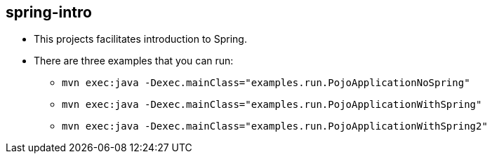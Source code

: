 == spring-intro

* This projects facilitates introduction to Spring.
* There are three examples that you can run:
** `mvn exec:java -Dexec.mainClass="examples.run.PojoApplicationNoSpring"`
** `mvn exec:java -Dexec.mainClass="examples.run.PojoApplicationWithSpring"`
** `mvn exec:java -Dexec.mainClass="examples.run.PojoApplicationWithSpring2"`
